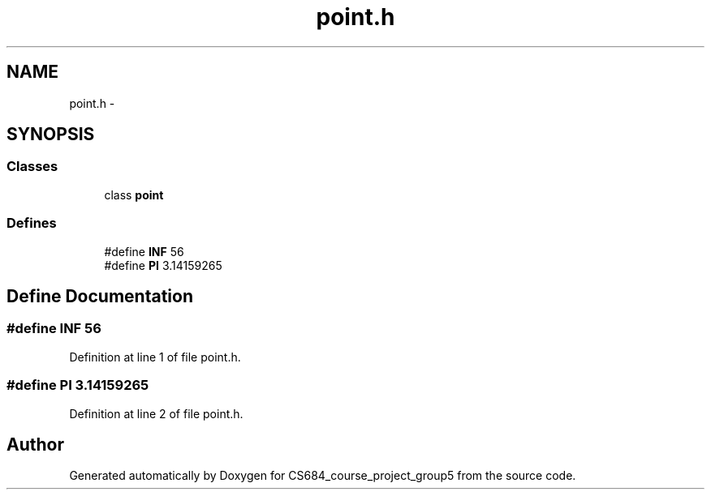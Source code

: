 .TH "point.h" 3 "Mon Nov 8 2010" "Version 1" "CS684_course_project_group5" \" -*- nroff -*-
.ad l
.nh
.SH NAME
point.h \- 
.SH SYNOPSIS
.br
.PP
.SS "Classes"

.in +1c
.ti -1c
.RI "class \fBpoint\fP"
.br
.in -1c
.SS "Defines"

.in +1c
.ti -1c
.RI "#define \fBINF\fP   56"
.br
.ti -1c
.RI "#define \fBPI\fP   3.14159265"
.br
.in -1c
.SH "Define Documentation"
.PP 
.SS "#define INF   56"
.PP
Definition at line 1 of file point.h.
.SS "#define PI   3.14159265"
.PP
Definition at line 2 of file point.h.
.SH "Author"
.PP 
Generated automatically by Doxygen for CS684_course_project_group5 from the source code.
